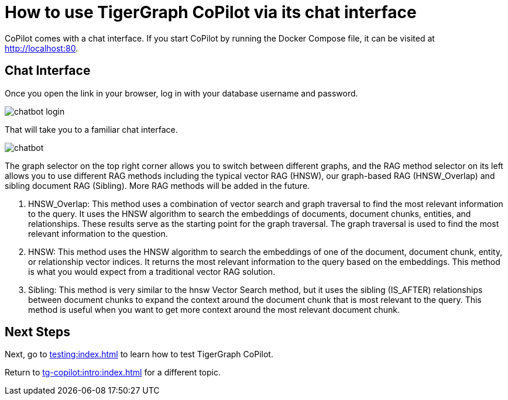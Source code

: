 = How to use TigerGraph CoPilot via its chat interface
:experimental:

CoPilot comes with a chat interface. If you start CoPilot by running the Docker Compose file, it can be visited at http://localhost:80.

== Chat Interface

Once you open the link in your browser, log in with your database username and password.

image::chatbot-login.png[]

That will take you to a familiar chat interface.

image::chatbot.png[]

The graph selector on the top right corner allows you to switch between different graphs, and the RAG method selector on its left allows you to use different RAG methods including the typical vector RAG (HNSW), our graph-based RAG (HNSW_Overlap) and sibling document RAG (Sibling). More RAG methods will be added in the future.

. HNSW_Overlap: This method uses a combination of vector search and graph traversal to find the most relevant information to the query. It uses the HNSW algorithm to search the embeddings of documents, document chunks, entities, and relationships. These results serve as the starting point for the graph traversal. The graph traversal is used to find the most relevant information to the question.
. HNSW: This method uses the HNSW algorithm to search the embeddings of one of the document, document chunk, entity, or relationship vector indices. It returns the most relevant information to the query based on the embeddings. This method is what you would expect from a traditional vector RAG solution.
. Sibling: This method is very similar to the hnsw Vector Search method, but it uses the sibling (IS_AFTER) relationships between document chunks to expand the context around the document chunk that is most relevant to the query. This method is useful when you want to get more context around the most relevant document chunk.


== Next Steps

Next, go to xref:testing:index.adoc[] to learn how to test TigerGraph CoPilot.

Return to xref:tg-copilot:intro:index.adoc[] for a different topic.

